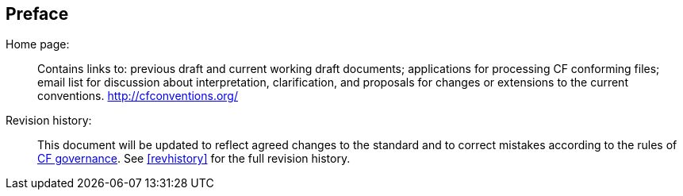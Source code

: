[[preface]]
[preface]
== Preface

Home page: ::
Contains links to: previous draft and current working draft documents;
applications for processing CF conforming files; email list for
discussion about interpretation, clarification, and proposals for
changes or extensions to the current conventions.
link:$$http://cfconventions.org/$$[http://cfconventions.org/]

Revision history: ::
This document will be updated to reflect agreed changes to the standard
and to correct mistakes according to the rules of
link:$$http://cfconventions.org/governance.html$$[CF governance].
See <<revhistory>> for the full revision history.
